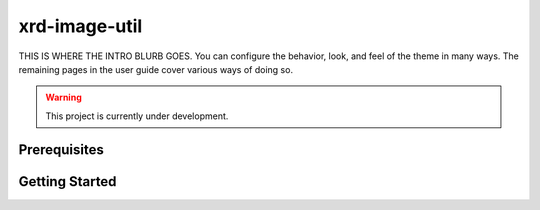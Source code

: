 ==============
xrd-image-util
==============

THIS IS WHERE THE INTRO BLURB GOES. You can configure the behavior, look, and feel of the theme in many ways.
The remaining pages in the user guide cover various ways of doing so.

.. warning::

    This project is currently under development.

Prerequisites
-------------


Getting Started
---------------


